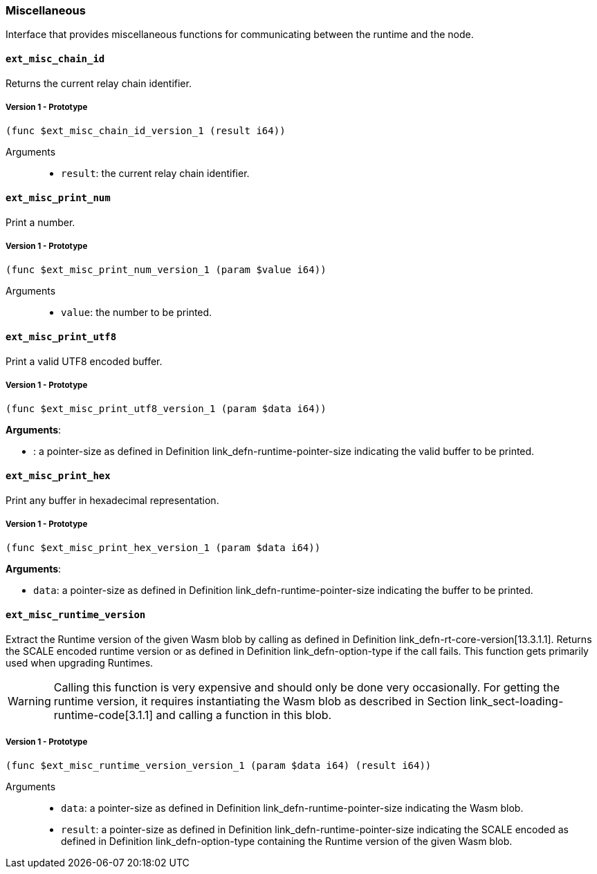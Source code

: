 [#sect-misc-api]
=== Miscellaneous

Interface that provides miscellaneous functions for communicating between the
runtime and the node.

==== `ext_misc_chain_id`

Returns the current relay chain identifier.

===== Version 1 - Prototype
----
(func $ext_misc_chain_id_version_1 (result i64))
----

Arguments::

* `result`: the current relay chain identifier.

==== `ext_misc_print_num`

Print a number.

===== Version 1 - Prototype
----
(func $ext_misc_print_num_version_1 (param $value i64))
----

Arguments::

* `value`: the number to be printed.

==== `ext_misc_print_utf8`

Print a valid UTF8 encoded buffer.

===== Version 1 - Prototype
----
(func $ext_misc_print_utf8_version_1 (param $data i64))
----

*Arguments*:

* : a pointer-size as defined in Definition
link_defn-runtime-pointer-size[[defn-runtime-pointer-size]] indicating
the valid buffer to be printed.

==== `ext_misc_print_hex`

Print any buffer in hexadecimal representation.

===== Version 1 - Prototype
----
(func $ext_misc_print_hex_version_1 (param $data i64))
----

*Arguments*:

* `data`: a pointer-size as defined in Definition
link_defn-runtime-pointer-size[[defn-runtime-pointer-size]] indicating
the buffer to be printed.

==== `ext_misc_runtime_version`

Extract the Runtime version of the given Wasm blob by calling as defined in
Definition link_defn-rt-core-version[13.3.1.1]. Returns the SCALE encoded
runtime version or as defined in Definition
link_defn-option-type[[defn-option-type]] if the call fails. This function gets
primarily used when upgrading Runtimes.

WARNING: Calling this function is very expensive and should only be done very
occasionally. For getting the runtime version, it requires instantiating the
Wasm blob as described in Section link_sect-loading-runtime-code[3.1.1] and
calling a function in this blob.

===== Version 1 - Prototype
----
(func $ext_misc_runtime_version_version_1 (param $data i64) (result i64))
----

Arguments::

* `data`: a pointer-size as defined in Definition
link_defn-runtime-pointer-size[[defn-runtime-pointer-size]] indicating the Wasm
blob.
* `result`: a pointer-size as defined in Definition
link_defn-runtime-pointer-size[[defn-runtime-pointer-size]] indicating the
SCALE encoded as defined in Definition
link_defn-option-type[[defn-option-type]] containing the Runtime version of the
given Wasm blob.